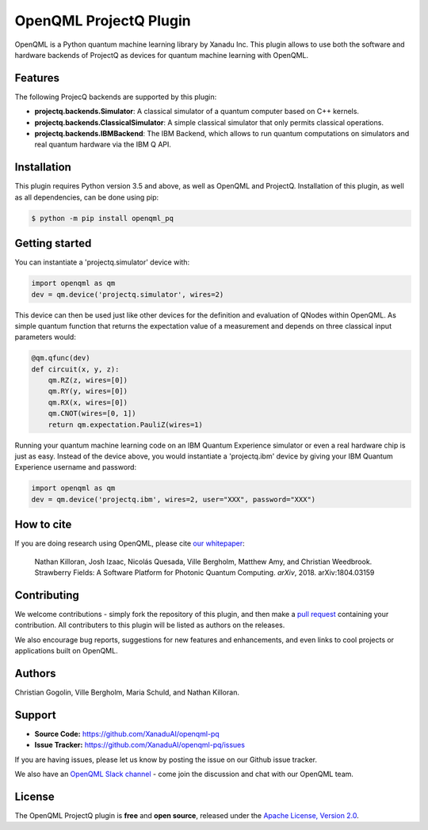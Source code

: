OpenQML ProjectQ Plugin
#######

OpenQML is a Python quantum machine learning library by Xanadu Inc. This plugin allows to use both the software and hardware backends of ProjectQ as devices for quantum machine learning with OpenQML.


Features
========
The following ProjecQ backends are supported by this plugin:

- **projectq.backends.Simulator**:		A classical simulator of a quantum computer based on C++ kernels.
- **projectq.backends.ClassicalSimulator**:	A simple classical simulator that only permits classical operations.
- **projectq.backends.IBMBackend**:		The IBM Backend, which allows to run quantum computations on simulators and real quantum hardware via the IBM Q API.


Installation
============

This plugin requires Python version 3.5 and above, as well as OpenQML and ProjectQ. Installation of this plugin, as well as all dependencies, can be done using pip:

.. code-block:: bash

    $ python -m pip install openqml_pq


Getting started
===============

You can instantiate a 'projectq.simulator' device with:

.. code-block:: python

    import openqml as qm
    dev = qm.device('projectq.simulator', wires=2)

This device can then be used just like other devices for the definition and evaluation of QNodes within OpenQML. As simple quantum function that returns the expectation value of a measurement and depends on three classical input parameters would:

.. code-block:: python

    @qm.qfunc(dev)
    def circuit(x, y, z):
        qm.RZ(z, wires=[0])
        qm.RY(y, wires=[0])
        qm.RX(x, wires=[0])
        qm.CNOT(wires=[0, 1])
        return qm.expectation.PauliZ(wires=1)

Running your quantum machine learning code on an IBM Quantum Experience simulator or even a real hardware chip is just as easy. Instead of the device above, you would instantiate a 'projectq.ibm' device by giving your IBM Quantum Experience username and password:

.. code-block:: python

    import openqml as qm
    dev = qm.device('projectq.ibm', wires=2, user="XXX", password="XXX")


How to cite
===========

.. todo:: change reference
	  
If you are doing research using OpenQML, please cite `our whitepaper <https://arxiv.org/abs/1804.03159>`_: 

  Nathan Killoran, Josh Izaac, Nicolás Quesada, Ville Bergholm, Matthew Amy, and Christian Weedbrook. Strawberry Fields: A Software Platform for Photonic Quantum Computing. *arXiv*, 2018. arXiv:1804.03159


Contributing
============

We welcome contributions - simply fork the repository of this plugin, and then make a
`pull request <https://help.github.com/articles/about-pull-requests/>`_ containing your contribution.  All contributers to this plugin will be listed as authors on the releases.

We also encourage bug reports, suggestions for new features and enhancements, and even links to cool projects or applications built on OpenQML.


Authors
=======

Christian Gogolin, Ville Bergholm, Maria Schuld, and Nathan Killoran.


Support
=======

- **Source Code:** https://github.com/XanaduAI/openqml-pq
- **Issue Tracker:** https://github.com/XanaduAI/openqml-pq/issues

If you are having issues, please let us know by posting the issue on our Github issue tracker.

.. todo:: adjust this link

We also have an `OpenQML Slack channel <https://u.openqml.ai/slack>`_ - 
come join the discussion and chat with our OpenQML team.


License
=======

The OpenQML ProjectQ plugin is **free** and **open source**, released under the `Apache License, Version 2.0 <https://www.apache.org/licenses/LICENSE-2.0>`_.
